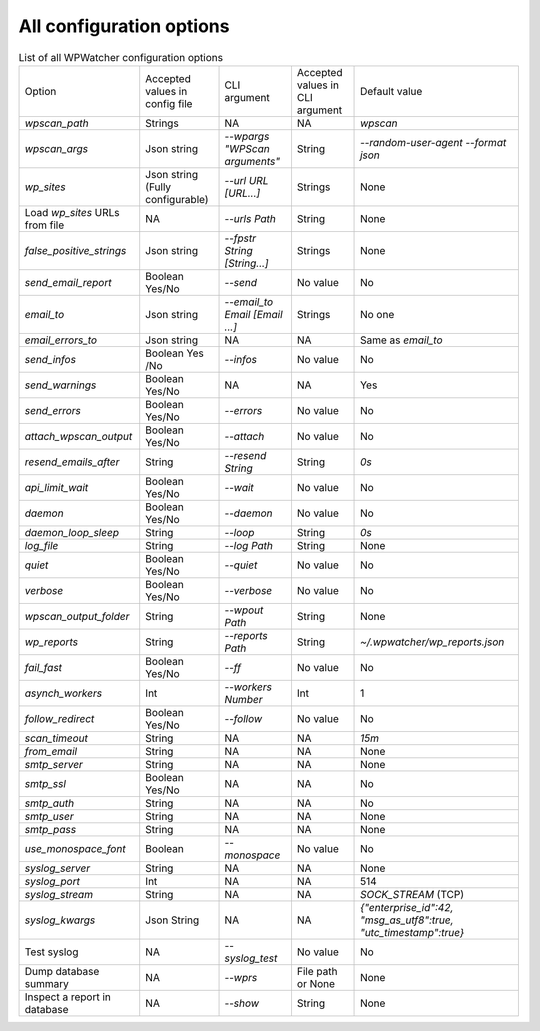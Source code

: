 All configuration options
=========================

.. list-table:: List of all WPWatcher configuration options

  * - Option
    - Accepted values in config file
    - CLI argument
    - Accepted values in CLI argument
    - Default value

  * - `wpscan_path`
    - Strings
    - NA
    - NA
    - `wpscan`

  * - `wpscan_args` 
    - Json string 
    - `--wpargs "WPScan arguments"` 
    - String 
    - `--random-user-agent --format json` 
  
  * - `wp_sites` 
    - Json string (Fully configurable) 
    - `--url URL [URL...]`
    - Strings 
    - None 
    
  * - Load `wp_sites` URLs from file 
    - NA 
    - `--urls Path` 
    - String 
    - None 
    
  * - `false_positive_strings` 
    - Json string 
    - `--fpstr String [String...]` 
    - Strings 
    - None 
    
  * - `send_email_report` 
    - Boolean Yes/No 
    - `--send` 
    - No value 
    - No 
    
  * - `email_to` 
    - Json string 
    - `--email_to Email [Email ...]`
    - Strings 
    - No one 
    
  * - `email_errors_to` 
    - Json string 
    - NA 
    - NA 
    - Same as `email_to` 
    
  * - `send_infos` 
    - Boolean Yes /No 
    - `--infos` 
    - No value 
    - No 
    
  * - `send_warnings` 
    - Boolean Yes/No 
    - NA 
    - NA 
    - Yes 
    
  * - `send_errors` 
    - Boolean Yes/No 
    - `--errors` 
    - No value 
    - No 
    
  * - `attach_wpscan_output` 
    - Boolean Yes/No 
    - `--attach` 
    - No value 
    - No 
    
  * - `resend_emails_after` 
    - String 
    - `--resend String` 
    - String 
    - `0s` 
    
  * - `api_limit_wait` 
    - Boolean Yes/No 
    - `--wait` 
    - No value 
    - No
    
  * - `daemon` 
    - Boolean Yes/No 
    - `--daemon` 
    - No value 
    - No 
    
  * - `daemon_loop_sleep` 
    - String 
    - `--loop` 
    - String 
    - `0s` 
    
  * - `log_file` 
    - String 
    - `--log Path` 
    - String 
    - None 
    
  * - `quiet` 
    - Boolean Yes/No 
    - `--quiet` 
    - No value 
    - No 
    
  * - `verbose` 
    - Boolean Yes/No 
    - `--verbose` 
    - No value 
    - No 
    
  * - `wpscan_output_folder` 
    - String 
    - `--wpout Path` 
    - String 
    - None 
    
  * - `wp_reports` 
    - String 
    - `--reports Path` 
    - String 
    - `~/.wpwatcher/wp_reports.json` 
    
  * - `fail_fast` 
    - Boolean Yes/No 
    - `--ff` 
    - No value 
    - No 
    
  * - `asynch_workers` 
    - Int 
    - `--workers Number` 
    - Int 
    - 1 
    
  * - `follow_redirect` 
    - Boolean Yes/No 
    - `--follow` 
    - No value 
    - No 
    
  * - `scan_timeout` 
    - String
    - NA 
    - NA 
    - `15m` 
    
  * - `from_email` 
    - String 
    - NA 
    - NA 
    - None 
    
  * - `smtp_server` 
    - String 
    - NA 
    - NA 
    - None 
    
  * - `smtp_ssl` 
    - Boolean Yes/No 
    - NA 
    - NA 
    - No 
    
  * - `smtp_auth` 
    - String 
    - NA 
    - NA 
    - No 
    
  * - `smtp_user` 
    - String 
    - NA 
    - NA 
    - None 
    
  * - `smtp_pass` 
    - String 
    - NA 
    - NA 
    - None 
    
  * - `use_monospace_font` 
    - Boolean 
    - `--monospace` 
    - No value 
    - No 
    
  * - `syslog_server` 
    - String 
    - NA 
    - NA 
    - None 
    
  * - `syslog_port` 
    - Int 
    - NA 
    - NA 
    - 514 
    
  * - `syslog_stream` 
    - String 
    - NA 
    - NA 
    - `SOCK_STREAM` (TCP) 
    
  * - `syslog_kwargs` 
    - Json String 
    - NA 
    - NA 
    - `{"enterprise_id":42, "msg_as_utf8":true, "utc_timestamp":true}` 
    
  * - Test syslog 
    - NA 
    - `--syslog_test` 
    - No value 
    - No 
    
  * - Dump database summary 
    - NA 
    - `--wprs` 
    - File path or None 
    - None 
    
  * - Inspect a report in database 
    - NA 
    - `--show` 
    - String 
    - None
